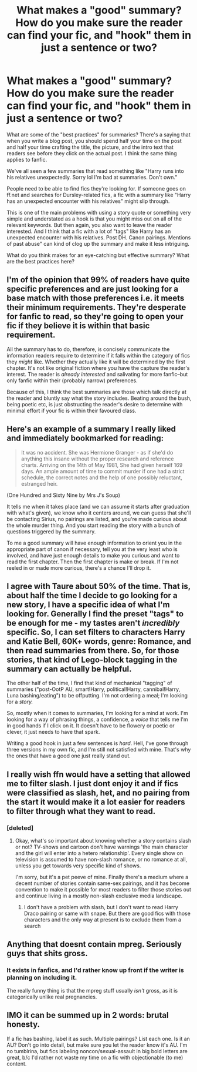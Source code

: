 #+TITLE: What makes a "good" summary? How do you make sure the reader can find your fic, and "hook" them in just a sentence or two?

* What makes a "good" summary? How do you make sure the reader can find your fic, and "hook" them in just a sentence or two?
:PROPERTIES:
:Author: MoonysGirl
:Score: 12
:DateUnix: 1423414542.0
:DateShort: 2015-Feb-08
:FlairText: Discussion
:END:
What are some of the "best practices" for summaries? There's a saying that when you write a blog post, you should spend half your time on the post and half your time crafting the title, the picture, and the intro text that readers see before they click on the actual post. I think the same thing applies to fanfic.

We've all seen a few summaries that read something like "Harry runs into his relatives unexpectedly. Sorry lol I'm bad at summaries. Don't own."

People need to be able to find fics they're looking for. If someone goes on ff.net and searches for Dursley-related fics, a fic with a summary like "Harry has an unexpected encounter with his relatives" might slip through.

This is one of the main problems with using a story quote or something very simple and understated as a hook is that you might miss out on all of the relevant keywords. But then again, you also want to leave the reader interested. And I think that a fic with a lot of "tags" like Harry has an unexpected encounter with his relatives. Post DH. Canon pairings. Mentions of past abuse" can kind of clog up the summary and make it less intriguing.

What do you think makes for an eye-catching but effective summary? What are the best practices here?


** I'm of the opinion that 99% of readers have quite specific preferences and are just looking for a base match with those preferences i.e. it meets their minimum requirements. They're desperate for fanfic to read, so they're going to open your fic if they believe it is within that basic requirement.

All the summary has to do, therefore, is concisely communicate the information readers require to determine if it falls within the category of fics they /might/ like. Whether they actually like it will be determined by the first chapter. It's not like original fiction where you have the capture the reader's interest. The reader is /already interested/ and salivating for more fanfic--but only fanfic within their (probably narrow) preferences.

Because of this, I think the best summaries are those which talk directly at the reader and bluntly say what the story includes. Beating around the bush, being poetic etc, is just obstructing the reader's desire to determine with minimal effort if your fic is within their favoured class.
:PROPERTIES:
:Author: Taure
:Score: 18
:DateUnix: 1423429545.0
:DateShort: 2015-Feb-09
:END:


** Here's an example of a summary I really liked and immediately bookmarked for reading:

#+begin_quote
  It was no accident. She was Hermione Granger - as if she'd do anything this insane without the proper research and reference charts. Arriving on the 14th of May 1981, She had given herself 169 days. An ample amount of time to commit murder if one had a strict schedule, the correct notes and the help of one possibly reluctant, estranged heir.
#+end_quote

(One Hundred and Sixty Nine by Mrs J's Soup)

It tells me when it takes place (and we can assume it starts after graduation with what's given), we know who it centers around, we can guess that she'll be contacting Sirius, no pairings are listed, and you're made curious about the whole murder thing. And you start reading the story with a bunch of questions triggered by the summary.

To me a good summary will have enough information to orient you in the appropriate part of canon if necessary, tell you at the very least who is involved, and have just enough details to make you curious and want to read the first chapter. Then the first chapter is make or break. If I'm not reeled in or made more curious, there's a chance I'll drop it.
:PROPERTIES:
:Author: girlikecupcake
:Score: 13
:DateUnix: 1423417287.0
:DateShort: 2015-Feb-08
:END:


** I agree with Taure about 50% of the time. That is, about half the time I decide to go looking for a new story, I have a specific idea of what I'm looking for. Generally I find the preset "tags" to be enough for me - my tastes aren't /incredibly/ specific. So, I can set filters to characters Harry and Katie Bell, 60K+ words, genre: Romance, and then read summaries from there. So, for those stories, that kind of Lego-block tagging in the summary can actually be helpful.

The other half of the time, I find that kind of mechanical "tagging" of summaries ("post-OotP AU, smart!Harry, political!Harry, cannibal!Harry, Luna bashing/eating") to be offputting. I'm not ordering a meal; I'm looking for a /story./

So, mostly when it comes to summaries, I'm looking for a mind at work. I'm looking for a way of phrasing things, a confidence, a /voice/ that tells me I'm in good hands if I click on it. It doesn't have to be flowery or poetic or clever, it just needs to have that spark.

Writing a good hook in just a few sentences is /hard/. Hell, I've gone through three versions in my own fic, and I'm still not satisfied with mine. That's why the ones that have a good one just really stand out.
:PROPERTIES:
:Author: Lane_Anasazi
:Score: 5
:DateUnix: 1423464697.0
:DateShort: 2015-Feb-09
:END:


** I really wish ffn would have a setting that allowed me to filter slash. I just dont enjoy it and if fics were classified as slash, het, and no pairing from the start it would make it a lot easier for readers to filter through what they want to read.
:PROPERTIES:
:Author: OilersRiders15
:Score: 4
:DateUnix: 1423494728.0
:DateShort: 2015-Feb-09
:END:

*** [deleted]
:PROPERTIES:
:Score: 2
:DateUnix: 1423497905.0
:DateShort: 2015-Feb-09
:END:

**** Okay, what's so important about knowing whether a story contains slash or not? TV-shows and cartoon don't have warnings 'the main character and the girl will enter into a hetero relationship'. Every single show on television is assumed to have non-slash romance, or no romance at all, unless you get towards very specific kind of shows.

I'm sorry, but it's a pet peeve of mine. Finally there's a medium where a decent number of stories contain same-sex pairings, and it has become convention to make it possible for most readers to filter those stories out and continue living in a mostly non-slash exclusive media landscape.
:PROPERTIES:
:Author: WriterBen01
:Score: 3
:DateUnix: 1423516828.0
:DateShort: 2015-Feb-10
:END:

***** I don't have a problem with slash, but I don't want to read Harry Draco pairing or same with snape. But there are good fics with those characters and the only way at present is to exclude them from a search
:PROPERTIES:
:Author: flame7926
:Score: 1
:DateUnix: 1423683439.0
:DateShort: 2015-Feb-11
:END:


** Anything that doesnt contain mpreg. Seriously guys that shits gross.
:PROPERTIES:
:Author: Awful_Digiart
:Score: 3
:DateUnix: 1423434847.0
:DateShort: 2015-Feb-09
:END:

*** It exists in fanfics, and I'd rather know up front if the writer is planning on including it.

The really funny thing is that the mpreg stuff usually /isn't/ gross, as it is categorically unlike real pregnancies.
:PROPERTIES:
:Author: wordhammer
:Score: 3
:DateUnix: 1423451784.0
:DateShort: 2015-Feb-09
:END:


** IMO it can be summed up in 2 words: brutal honesty.

If a fic has bashing, label it as such. Multiple pairings? List each one. Is it an AU? Don't go into detail, but make sure you let the reader know it's AU. I'm no tumblrina, but fics labeling noncon/sexual-assault in big bold letters are great, b/c I'd rather not waste my time on a fic with objectionable (to me) content.
:PROPERTIES:
:Score: 1
:DateUnix: 1423579175.0
:DateShort: 2015-Feb-10
:END:
